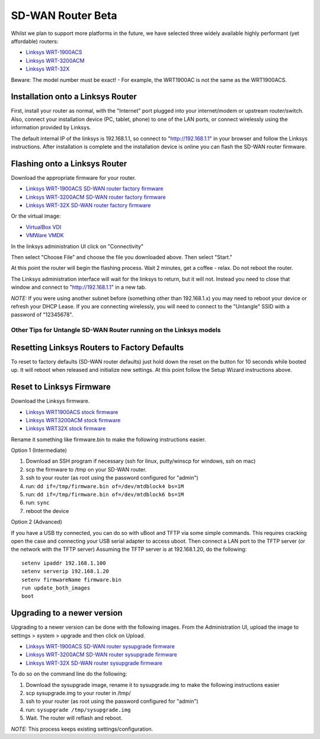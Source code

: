 SD-WAN Router Beta
==================

Whilst we  plan to support more platforms in the future, we have selected three widely available highly performant (yet affordable) routers:

- `Linksys WRT-1900ACS <https://www.linksys.com/us/p/P-WRT1900ACS/>`_
- `Linksys WRT-3200ACM <https://www.linksys.com/us/p/P-WRT3200ACM/>`_
- `Linksys WRT-32X <https://www.linksys.com/us/p/P-WRT32X/>`_

Beware: The model number must be exact! - For example, the WRT1900AC is not the same as the WRT1900ACS.


Installation onto a Linksys Router
~~~~~~~~~~~~~~~~~~~~~~~~~~~~~~~~~

First, install your router as normal, with the "Internet" port plugged into your internet/modem or upstream router/switch.
Also, connect your installation device (PC, tablet, phone) to one of the LAN ports, or connect wirelessly using the
information provided by Linksys.

The default internal IP of the linksys is 192.168.1.1, so connect to "http://192.168.1.1" in your browser and follow the Linksys instructions.
After installation is complete and the installation device is online you can flash the SD-WAN router firmware.


Flashing onto a Linksys Router
~~~~~~~~~~~~~~~~~~~~~~~~~~~~~~

Download the appropriate firmware for your router.

- `Linksys WRT-1900ACS SD-WAN router factory firmware <http://download.untangle.com/sdwan/beta/sdwan-wrt1900acs-factory_v0.1.0beta1-85-g6fe42a850b_20190509T1211.img>`_
- `Linksys WRT-3200ACM SD-WAN router factory firmware <http://download.untangle.com/sdwan/beta/sdwan-wrt3200acm-factory_v0.1.0beta1-85-g6fe42a850b_20190509T1211.img>`_
- `Linksys WRT-32X SD-WAN router factory firmware <http://download.untangle.com/sdwan/beta/sdwan-wrt32x-factory_v0.1.0beta1-85-g6fe42a850b_20190509T1211.img>`_

Or the virtual image:

- `VirtualBox VDI <http://download.untangle.com/sdwan/beta/sdwan-x86-64-combined_v0.1.0beta1-85-g6fe42a850b_20190509T1211.vdi>`_
- `VMWare VMDK <http://download.untangle.com/sdwan/beta/sdwan-x86-64-combined_v0.1.0beta1-85-g6fe42a850b_20190509T1211.vmdk>`_


In the linksys administration UI click on "Connectivity"

.. image:: images/beta/linksys_1.png
    :scale: 30%

Then select "Choose File" and choose the file you downloaded above. Then select "Start."

.. image:: images/beta/linksys_2.png
    :scale: 30%

At this point the router will begin the flashing process. Wait 2 minutes, get a coffee - relax.
Do not reboot the router.

The Linksys administration interface will wait for the linksys to return, but it will not.
Instead you need to close that window and connect to "http://192.168.1.1" in a new tab.

*NOTE:* If you were using another subnet before (something other than 192.168.1.x) you may need to reboot your device or refresh your DHCP Lease.
If you are connecting wirelessly, you will need to connect to the "Untangle" SSID with a password of "12345678".

Other Tips for Untangle SD-WAN Router running on the Linksys models
----------

Resetting Linksys Routers to Factory Defaults
~~~~~~~~~~~~~~~~~~~~~~~~~

To reset to factory defaults (SD-WAN router defaults) just hold down the reset on the button for 10 seconds while booted up.
It will reboot when released and initialize new settings. At this point follow the Setup Wizard instructions above.

Reset to Linksys Firmware
~~~~~~~~~~~~~~~~~~~~~~~~~

Download the Linksys firmware.

- `Linksys WRT1900ACS stock firmware <http://www.linksys.com/us/support-article?articleNum=165487>`_
- `Linksys WRT3200ACM stock firmware <https://www.linksys.com/us/support-article?articleNum=207552>`_
- `Linksys WRT32X stock firmware <https://www.linksys.com/us/support-article?articleNum=226203>`_

Rename it something like firmware.bin to make the following instructions easier.

Option 1 (Intermediate)

#. Download an SSH program if necessary (ssh for linux, putty/winscp for windows, ssh on mac)
#. scp the firmware to /tmp on your SD-WAN router.
#. ssh to your router (as root using the password configured for "admin")
#. run: ``dd if=/tmp/firmware.bin of=/dev/mtdblock4 bs=1M``
#. run: ``dd if=/tmp/firmware.bin of=/dev/mtdblock6 bs=1M``
#. run: ``sync``
#. reboot the device

Option 2 (Advanced)

If you have a USB tty connected, you can do so with uBoot and TFTP via some simple commands.
This requires cracking open the case and connecting your USB serial adapter to access uboot.
Then connect a LAN port to the TFTP server (or the network with the TFTP server)
Assuming the TFTP server is at 192.168.1.20, do the following::
  setenv ipaddr 192.168.1.100
  setenv serverip 192.168.1.20
  setenv firmwareName firmware.bin
  run update_both_images
  boot

Upgrading to a newer version
~~~~~~~~~~~~~~~~~~~~~~~~~~~~~~~~~~~~~~~~~~~~~~~~~~~~~~~~~~~~~
Upgrading to a newer version can be done with the following images.
From the Administration UI, upload the image to settings > system > upgrade and then click on Upload.

- `Linksys WRT-1900ACS SD-WAN router sysupgrade firmware <http://download.untangle.com/sdwan/beta/sdwan-wrt1900acs-sysupgrade_v0.1.0beta1-85-g6fe42a850b_20190509T1211.img>`_
- `Linksys WRT-3200ACM SD-WAN router sysupgrade firmware <http://download.untangle.com/sdwan/beta/sdwan-wrt3200acm-sysupgrade_v0.1.0beta1-85-g6fe42a850b_20190509T1211.img>`_
- `Linksys WRT-32X SD-WAN router sysupgrade firmware <http://download.untangle.com/sdwan/beta/sdwan-wrt32x-sysupgrade_v0.1.0beta1-85-g6fe42a850b_20190509T1211.img>`_

To do so on the command line do the following:

#. Download the sysupgrade image, rename it to sysupgrade.img to make the following instructions easier
#. scp sysupgrade.img to your router in /tmp/
#. ssh to your router (as root using the password configured for "admin")
#. run: ``sysupgrade /tmp/sysupgrade.img``
#. Wait. The router will reflash and reboot.

*NOTE:* This process keeps existing settings/configuration.
